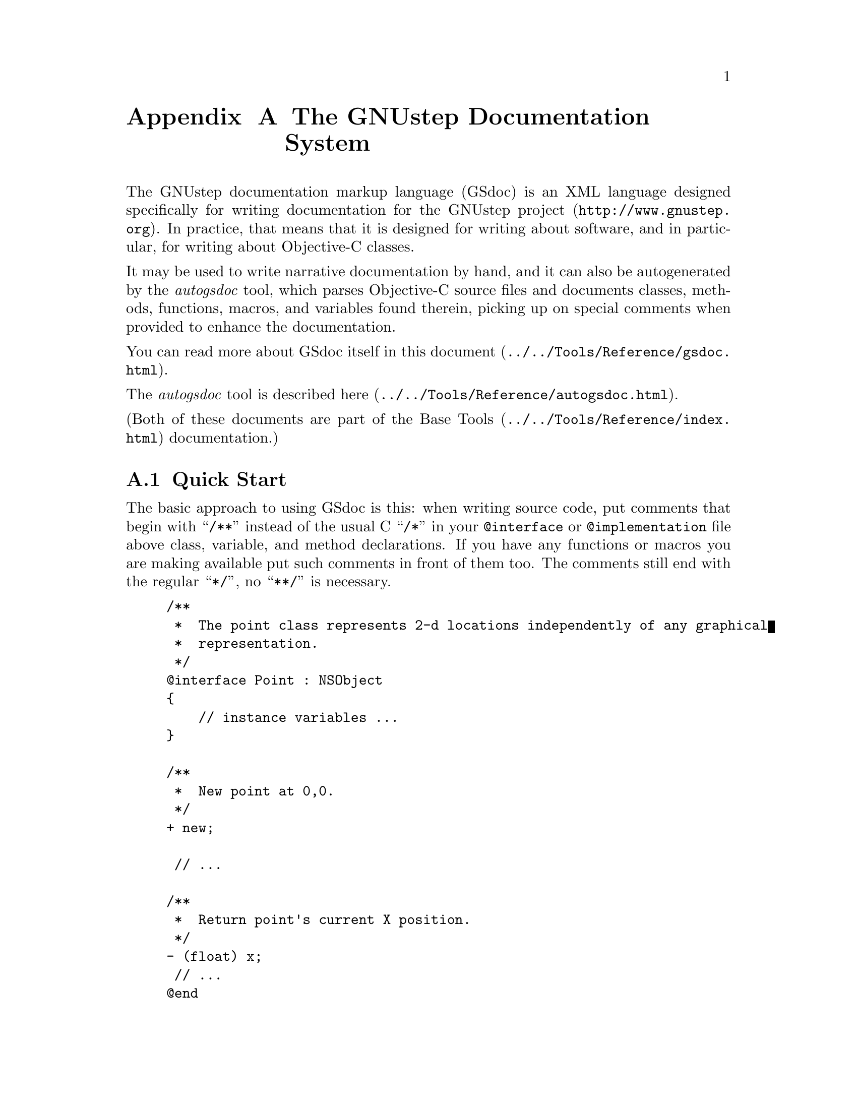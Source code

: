 @paragraphindent 0

@node GSDoc
@appendix The GNUstep Documentation System
@cindex gsdoc

The GNUstep documentation markup language (GSdoc) is an XML language designed
specifically for writing documentation for the @uref{http://www.gnustep.org,
GNUstep project}.  In practice, that means that it is designed for writing
about software, and in particular, for writing about Objective-C classes.

It may be used to write narrative documentation by hand, and it can also be
autogenerated by the @i{autogsdoc} tool, which parses Objective-C source
files and documents classes, methods, functions, macros, and variables found
therein, picking up on special comments when provided to enhance the
documentation.

You can read more about GSdoc itself in this
@uref{../../Tools/Reference/gsdoc.html, document}.

The @i{autogsdoc} tool is described
@uref{../../Tools/Reference/autogsdoc.html, here}.

(Both of these documents are part of the
@uref{../../Tools/Reference/index.html, Base Tools} documentation.)


@section Quick Start

The basic approach to using GSdoc is this: when writing source code, put
comments that begin with ``@code{/**}'' instead of the usual C ``@code{/*}''
in your @code{@@interface} or @code{@@implementation} file above class,
variable, and method declarations.  If you have any functions or macros you
are making available put such comments in front of them too.  The comments
still end with the regular ``@code{*/}'', no ``@code{**/}'' is necessary.

@example
/**
 *  The point class represents 2-d locations independently of any graphical
 *  representation.
 */
@@interface Point : NSObject
@{
    // instance variables ...
@}

/**
 *  New point at 0,0.
 */
+ new;

 // ...

/**
 *  Return point's current X position.
 */
- (float) x;
 // ...
@@end
@end example

When you are finished, invoke @i{autogsdoc} giving it the names of all
your header files.  (It will find the implementation files automatically, as
long as they have the same names; alternatively, give it the names of the
implementation files as well.)  This will produce a set of HTML files
describing your classes.  If you include the '@code{-MakeFrames YES}'
argument, the HTML will be structured into frames for easy navigation.

(Autogsdoc, like all GNUstep command line tools, is found in the
$@{GNUSTEP_SYSTEM_ROOT@}/Tools directory.)

You can also generate documentation automatically using the GNUstep make
utility.  Consult its primary @uref{../../Make/Manual/make_toc.html,
documentation} for details.  The short story is:

@example
include $(GNUSTEP_MAKEFILES)/common.make

DOCUMENT_NAME = MyProject

MyProject_AGSDOC_FILES = <space-separated list of header files>
MyProject_AGSDOC_FLAGS = <flags, like MakeFrames YES>

include $(GNUSTEP_MAKEFILES)/documentation.make
@end example

Usually this is put into a separate makefile called ``@code{DocMakeFile}'' in
the source directory.


@section Comment the Interface or the Implementation?

Since @code{autogsdoc} picks up comments both from interface/header files and
implementation/source files, you might be wondering where it is best to put
them.  There is no consensus on this issue.  If you put them in the interface,
then anyone you distribute your library to (with the headers but not the
source) will be able to generate the documentation.  The header file carries
all of the specification for the class's behavior.  On the other hand, if you
put the comments in the implementation, then people editing the source code
will have the method descriptions handy when they need them.  If @i{autogsdoc}
finds comments for the same entity in both interface and implementation, the
version in the implementation file ``wins''.

Nonetheless, the recommendation of this author is that you put the comments
in the header, since this is more within the spirit of Objective-C, where the
interface file declares the behavior of a class.

@section Comparison with OS X Header Doc and Java JavaDoc

The HTML output from all of these systems is roughly comparable.  In terms of
and comments needed in the source code to produce good class documentation,
the GSdoc / autogsdoc system aims for maximal simplicity.  In practice,
requiring lots of special formatting makes developers less likely to document
things.  For example, to refer to an argument of the method or function you
are documenting, just type it normally.  To refer to another method within the
same class you are documenting, just type its selector with the + or - sign in
front.  No need to enclose it in special markup.  To refer to another class in
documentation, you just type the class's name in [Brackets].  To refer to a
method in another class, put the method selector after the name, as in [Class
-methodWithArg1:andArg2:].  To refer to a protocol, use
[(BracketsAndParentheses)] instead of just brackets.  To refer to a function,
simply type its name suffixed by parentheses().

In terms of non-HTML output formats and control over the HTML format, these
are not provided with GSdoc, yet, but there are plans to provide them through
the use of XSLT as a presentation layer.

@page
